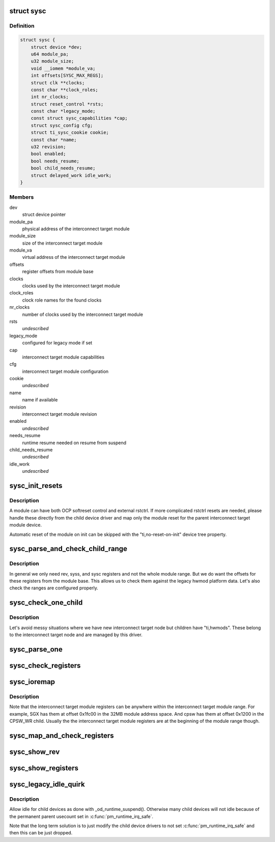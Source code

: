 .. -*- coding: utf-8; mode: rst -*-
.. src-file: drivers/bus/ti-sysc.c

.. _`sysc`:

struct sysc
===========

.. c:type:: struct sysc

    TI sysc interconnect target module registers and capabilities

.. _`sysc.definition`:

Definition
----------

.. code-block:: c

    struct sysc {
        struct device *dev;
        u64 module_pa;
        u32 module_size;
        void __iomem *module_va;
        int offsets[SYSC_MAX_REGS];
        struct clk **clocks;
        const char **clock_roles;
        int nr_clocks;
        struct reset_control *rsts;
        const char *legacy_mode;
        const struct sysc_capabilities *cap;
        struct sysc_config cfg;
        struct ti_sysc_cookie cookie;
        const char *name;
        u32 revision;
        bool enabled;
        bool needs_resume;
        bool child_needs_resume;
        struct delayed_work idle_work;
    }

.. _`sysc.members`:

Members
-------

dev
    struct device pointer

module_pa
    physical address of the interconnect target module

module_size
    size of the interconnect target module

module_va
    virtual address of the interconnect target module

offsets
    register offsets from module base

clocks
    clocks used by the interconnect target module

clock_roles
    clock role names for the found clocks

nr_clocks
    number of clocks used by the interconnect target module

rsts
    *undescribed*

legacy_mode
    configured for legacy mode if set

cap
    interconnect target module capabilities

cfg
    interconnect target module configuration

cookie
    *undescribed*

name
    name if available

revision
    interconnect target module revision

enabled
    *undescribed*

needs_resume
    runtime resume needed on resume from suspend

child_needs_resume
    *undescribed*

idle_work
    *undescribed*

.. _`sysc_init_resets`:

sysc_init_resets
================

.. c:function:: int sysc_init_resets(struct sysc *ddata)

    reset module on init

    :param ddata:
        device driver data
    :type ddata: struct sysc \*

.. _`sysc_init_resets.description`:

Description
-----------

A module can have both OCP softreset control and external rstctrl.
If more complicated rstctrl resets are needed, please handle these
directly from the child device driver and map only the module reset
for the parent interconnect target module device.

Automatic reset of the module on init can be skipped with the
"ti,no-reset-on-init" device tree property.

.. _`sysc_parse_and_check_child_range`:

sysc_parse_and_check_child_range
================================

.. c:function:: int sysc_parse_and_check_child_range(struct sysc *ddata)

    parses module IO region from ranges

    :param ddata:
        device driver data
    :type ddata: struct sysc \*

.. _`sysc_parse_and_check_child_range.description`:

Description
-----------

In general we only need rev, syss, and sysc registers and not the whole
module range. But we do want the offsets for these registers from the
module base. This allows us to check them against the legacy hwmod
platform data. Let's also check the ranges are configured properly.

.. _`sysc_check_one_child`:

sysc_check_one_child
====================

.. c:function:: int sysc_check_one_child(struct sysc *ddata, struct device_node *np)

    check child configuration

    :param ddata:
        device driver data
    :type ddata: struct sysc \*

    :param np:
        child device node
    :type np: struct device_node \*

.. _`sysc_check_one_child.description`:

Description
-----------

Let's avoid messy situations where we have new interconnect target
node but children have "ti,hwmods". These belong to the interconnect
target node and are managed by this driver.

.. _`sysc_parse_one`:

sysc_parse_one
==============

.. c:function:: int sysc_parse_one(struct sysc *ddata, enum sysc_registers reg)

    parses the interconnect target module registers

    :param ddata:
        device driver data
    :type ddata: struct sysc \*

    :param reg:
        register to parse
    :type reg: enum sysc_registers

.. _`sysc_check_registers`:

sysc_check_registers
====================

.. c:function:: int sysc_check_registers(struct sysc *ddata)

    check for misconfigured register overlaps

    :param ddata:
        device driver data
    :type ddata: struct sysc \*

.. _`sysc_ioremap`:

sysc_ioremap
============

.. c:function:: int sysc_ioremap(struct sysc *ddata)

    ioremap register space for the interconnect target module

    :param ddata:
        device driver data
    :type ddata: struct sysc \*

.. _`sysc_ioremap.description`:

Description
-----------

Note that the interconnect target module registers can be anywhere
within the interconnect target module range. For example, SGX has
them at offset 0x1fc00 in the 32MB module address space. And cpsw
has them at offset 0x1200 in the CPSW_WR child. Usually the
the interconnect target module registers are at the beginning of
the module range though.

.. _`sysc_map_and_check_registers`:

sysc_map_and_check_registers
============================

.. c:function:: int sysc_map_and_check_registers(struct sysc *ddata)

    ioremap and check device registers

    :param ddata:
        device driver data
    :type ddata: struct sysc \*

.. _`sysc_show_rev`:

sysc_show_rev
=============

.. c:function:: int sysc_show_rev(char *bufp, struct sysc *ddata)

    read and show interconnect target module revision

    :param bufp:
        buffer to print the information to
    :type bufp: char \*

    :param ddata:
        device driver data
    :type ddata: struct sysc \*

.. _`sysc_show_registers`:

sysc_show_registers
===================

.. c:function:: void sysc_show_registers(struct sysc *ddata)

    show information about interconnect target module

    :param ddata:
        device driver data
    :type ddata: struct sysc \*

.. _`sysc_legacy_idle_quirk`:

sysc_legacy_idle_quirk
======================

.. c:function:: void sysc_legacy_idle_quirk(struct sysc *ddata, struct device *child)

    handle children in omap_device compatible way

    :param ddata:
        device driver data
    :type ddata: struct sysc \*

    :param child:
        child device driver
    :type child: struct device \*

.. _`sysc_legacy_idle_quirk.description`:

Description
-----------

Allow idle for child devices as done with \_od_runtime_suspend().
Otherwise many child devices will not idle because of the permanent
parent usecount set in \ :c:func:`pm_runtime_irq_safe`\ .

Note that the long term solution is to just modify the child device
drivers to not set \ :c:func:`pm_runtime_irq_safe`\  and then this can be just
dropped.

.. This file was automatic generated / don't edit.

